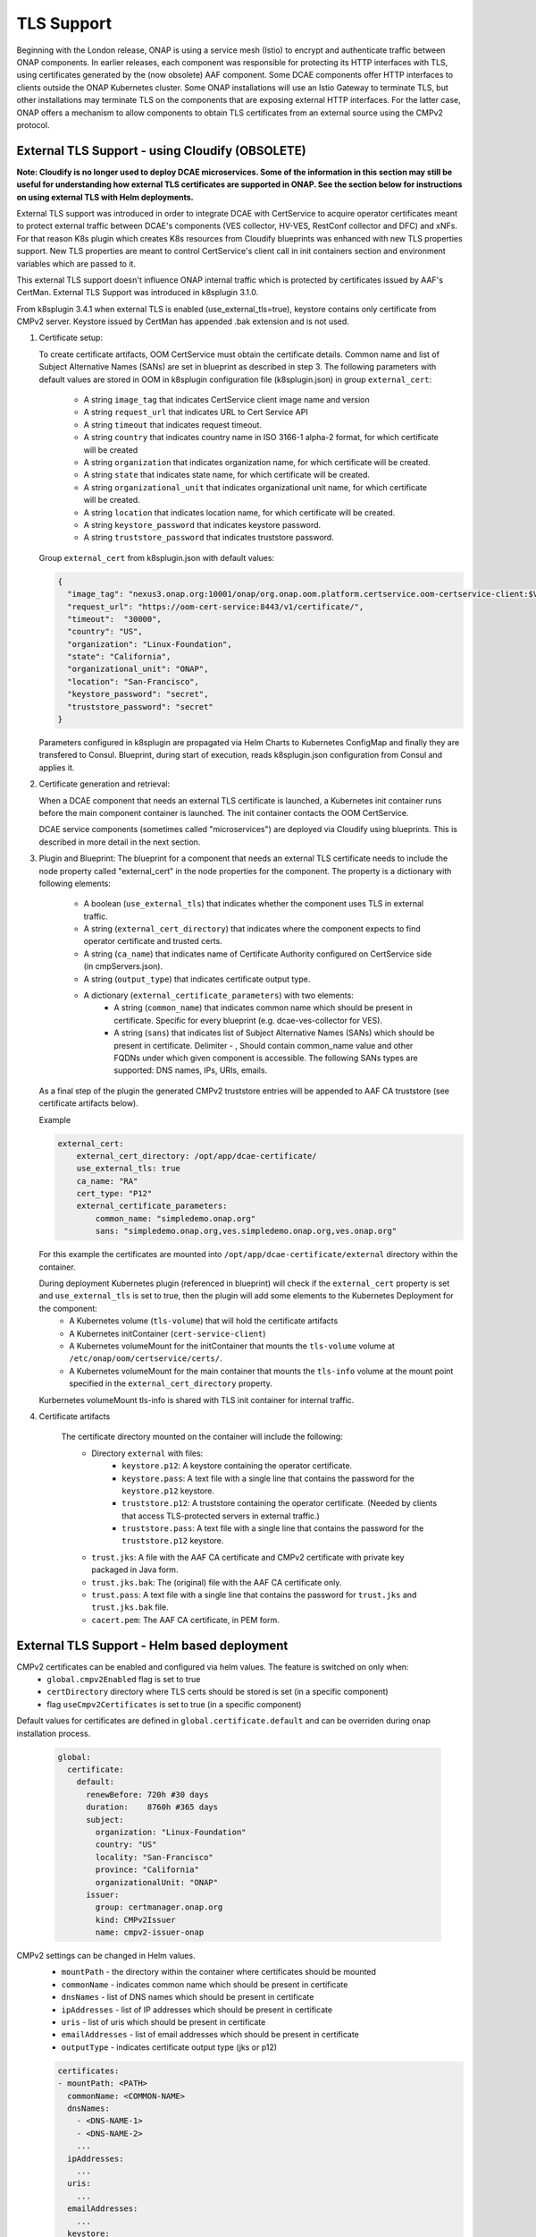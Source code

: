 .. This work is licensed under a Creative Commons Attribution 4.0 International License.
.. http://creativecommons.org/licenses/by/4.0
.. _tls_enablement:

TLS Support
===========

Beginning with the London release, ONAP is using a service mesh (Istio) to encrypt and authenticate traffic between ONAP components.  In earlier releases, each component was responsible for protecting its HTTP interfaces with TLS,
using certificates generated by the (now obsolete) AAF component.   Some DCAE components offer HTTP interfaces to clients outside the ONAP Kubernetes cluster.  Some ONAP installations will use an Istio Gateway to terminate TLS, but other
installations may terminate TLS on the components that are exposing external HTTP interfaces.   For the latter case, ONAP offers a mechanism to allow components to obtain TLS certificates from an external source using the CMPv2 protocol.


External TLS Support - using Cloudify (OBSOLETE)
------------------------------------------------
**Note: Cloudify is no longer used to deploy DCAE microservices.  Some of the information in this section
may still be useful for understanding how external TLS certificates are supported in ONAP.   See the section
below for instructions on using external TLS with Helm deployments.**

External TLS support was introduced in order to integrate DCAE with CertService to acquire operator certificates meant to protect external traffic between DCAE's components (VES collector, HV-VES, RestConf collector and DFC) and xNFs. For that reason K8s plugin which creates K8s resources from Cloudify blueprints was enhanced with new TLS properties support. New TLS properties are meant to control CertService's client call in init containers section and environment variables which are passed to it.

This external TLS support doesn't influence ONAP internal traffic which is protected by certificates issued by AAF's CertMan. External TLS Support was introduced in k8splugin 3.1.0.

From k8splugin 3.4.1 when external TLS is enabled (use_external_tls=true), keystore contains only certificate from CMPv2 server. Keystore issued by CertMan has appended .bak extension and is not used.

1. Certificate setup:

   To create certificate artifacts, OOM CertService must obtain the certificate details. Common name and list of Subject Alternative Names (SANs) are set in blueprint as described in step 3.
   The following parameters with default values are stored in OOM in k8splugin configuration file (k8splugin.json) in group ``external_cert``:

       * A string ``image_tag`` that indicates CertService client image name and version
       * A string ``request_url`` that indicates URL to Cert Service API
       * A string ``timeout`` that indicates request timeout.
       * A string ``country`` that indicates country name in ISO 3166-1 alpha-2 format, for which certificate will be created
       * A string ``organization`` that indicates organization name, for which certificate will be created.
       * A string ``state`` that indicates state name, for which certificate will be created.
       * A string ``organizational_unit`` that indicates organizational unit name, for which certificate will be created.
       * A string ``location`` that indicates location name, for which certificate will be created.
       * A string ``keystore_password`` that indicates keystore password.
       * A string ``truststore_password`` that indicates truststore password.

   Group ``external_cert`` from k8splugin.json with default values:

   .. code-block:: JSON

        {
          "image_tag": "nexus3.onap.org:10001/onap/org.onap.oom.platform.certservice.oom-certservice-client:$VERSION",
          "request_url": "https://oom-cert-service:8443/v1/certificate/",
          "timeout":  "30000",
          "country": "US",
          "organization": "Linux-Foundation",
          "state": "California",
          "organizational_unit": "ONAP",
          "location": "San-Francisco",
          "keystore_password": "secret",
          "truststore_password": "secret"
        }


   Parameters configured in k8splugin are propagated via Helm Charts to Kubernetes ConfigMap and finally they are transfered to Consul.
   Blueprint, during start of execution, reads k8splugin.json configuration from Consul and applies it.

2. Certificate generation and retrieval:

   When a DCAE component that needs an external TLS certificate is launched, a Kubernetes init container runs before the main
   component container is launched.  The init container contacts the OOM CertService.

   DCAE service components (sometimes called "microservices") are deployed via Cloudify using blueprints.  This is described
   in more detail in the next section.

3. Plugin and Blueprint:
   The blueprint for a component that needs an external TLS certificate needs to include the node property called "external_cert" in
   the node properties for the component. The property is a dictionary with following elements:

       * A boolean (``use_external_tls``) that indicates whether the component uses TLS in external traffic.
       * A string (``external_cert_directory``) that indicates where the component expects to find  operator certificate and trusted certs.
       * A string (``ca_name``) that indicates name of Certificate Authority configured on CertService side (in cmpServers.json).
       * A string (``output_type``) that indicates certificate output type.
       * A dictionary (``external_certificate_parameters``) with two elements:
           * A string (``common_name``) that indicates common name which should be present in certificate. Specific for every blueprint (e.g. dcae-ves-collector for VES).
           * A string (``sans``) that indicates list of Subject Alternative Names (SANs) which should be present in certificate. Delimiter - , Should contain common_name value and other FQDNs under which given component is accessible. The following SANs types are supported: DNS names, IPs, URIs, emails.

   As a final step of the plugin the generated CMPv2 truststore entries will be appended to AAF CA truststore (see certificate artifacts below).

   Example

   .. code-block:: yaml

        external_cert:
            external_cert_directory: /opt/app/dcae-certificate/
            use_external_tls: true
            ca_name: "RA"
            cert_type: "P12"
            external_certificate_parameters:
                common_name: "simpledemo.onap.org"
                sans: "simpledemo.onap.org,ves.simpledemo.onap.org,ves.onap.org"

   For this example the certificates are mounted into ``/opt/app/dcae-certificate/external`` directory within the container.

   During deployment Kubernetes plugin (referenced in blueprint) will check if the ``external_cert`` property is set and ``use_external_tls`` is set to true, then the plugin will add some elements to the Kubernetes Deployment for the component:
          * A Kubernetes volume (``tls-volume``) that will hold the certificate artifacts
          * A Kubernetes initContainer (``cert-service-client``)
          * A Kubernetes volumeMount for the initContainer that mounts the ``tls-volume`` volume at ``/etc/onap/oom/certservice/certs/``.
          * A Kubernetes volumeMount for the main container that mounts the ``tls-info`` volume at the mount point specified in the ``external_cert_directory`` property.

   Kurbernetes volumeMount tls-info is shared with TLS init container for internal traffic.

4. Certificate artifacts

    The certificate directory mounted on the container will include the following:
        * Directory ``external`` with files:
            * ``keystore.p12``: A keystore containing the operator certificate.
            * ``keystore.pass``: A text file with a single line that contains the password for the ``keystore.p12`` keystore.
            * ``truststore.p12``: A truststore containing the operator certificate.  (Needed by clients that access TLS-protected servers in external traffic.)
            * ``truststore.pass``: A text file with a single line that contains the password for the ``truststore.p12`` keystore.
        * ``trust.jks``:  A file with the AAF CA certificate and CMPv2 certificate with private key packaged in Java form.
        * ``trust.jks.bak``:  The (original) file with the AAF CA certificate only.
        * ``trust.pass``: A text file with a single line that contains the password for ``trust.jks`` and ``trust.jks.bak`` file.
        * ``cacert.pem``: The AAF CA certificate, in PEM form.

.. _external-tls-helm:

External TLS Support - Helm based deployment
--------------------------------------------

CMPv2 certificates can be enabled and configured via helm values. The feature is switched on only when:
    * ``global.cmpv2Enabled`` flag is set to true
    * ``certDirectory`` directory where TLS certs should be stored is set (in a specific component)
    * flag ``useCmpv2Certificates`` is set to true (in a specific component)

Default values for certificates are defined in ``global.certificate.default`` and can be overriden during onap installation process.

    .. code-block:: yaml

      global:
        certificate:
          default:
            renewBefore: 720h #30 days
            duration:    8760h #365 days
            subject:
              organization: "Linux-Foundation"
              country: "US"
              locality: "San-Francisco"
              province: "California"
              organizationalUnit: "ONAP"
            issuer:
              group: certmanager.onap.org
              kind: CMPv2Issuer
              name: cmpv2-issuer-onap

CMPv2 settings can be changed in Helm values.
    * ``mountPath`` - the directory within the container where certificates should be mounted
    * ``commonName`` - indicates common name which should be present in certificate
    * ``dnsNames`` - list of DNS names which should be present in certificate
    * ``ipAddresses`` - list of IP addresses which should be present in certificate
    * ``uris`` - list of uris which should be present in certificate
    * ``emailAddresses`` - list of email addresses which should be present in certificate
    * ``outputType`` - indicates certificate output type (jks or p12)

    .. code-block:: yaml

      certificates:
      - mountPath: <PATH>
        commonName: <COMMON-NAME>
        dnsNames:
          - <DNS-NAME-1>
          - <DNS-NAME-2>
          ...
        ipAddresses:
          ...
        uris:
          ...
        emailAddresses:
          ...
        keystore:
          outputType:
            - <OUTPUT-TYPE>
          passwordSecretRef:
            name: <SECRET-NAME>
            key: <PASSWORD-KEY>
            create: <SHOULD-CREATE>

The values can be changed by upgrading a component with modified values, eg.

    .. code-block:: bash

        helm -n onap upgrade <deploymant name> --values <path to updated values>
